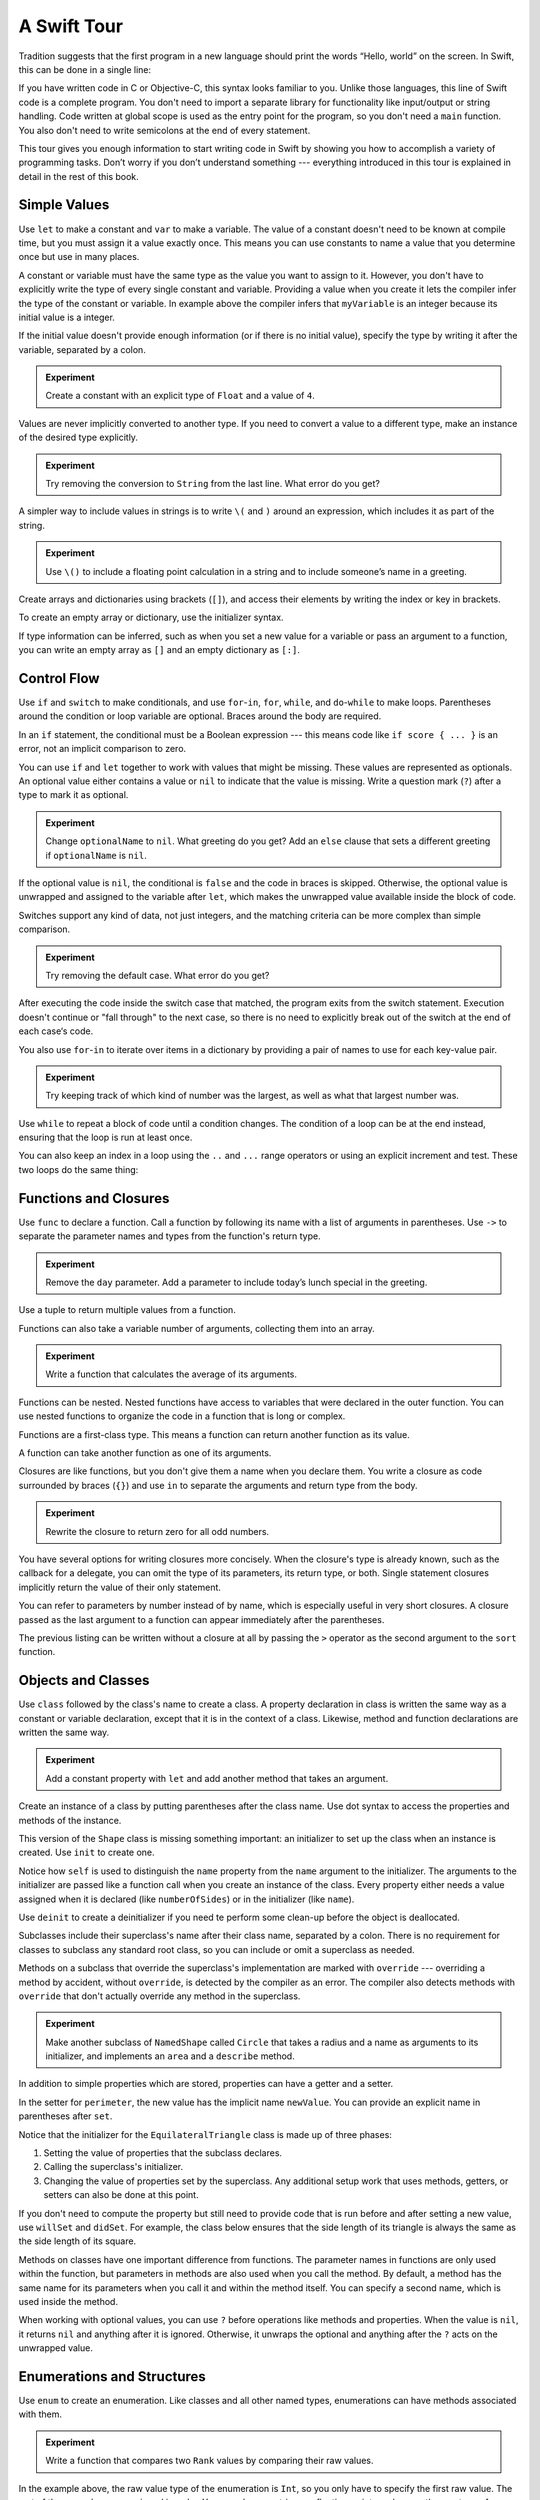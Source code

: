 A Swift Tour
============

.. !!! ATTENTION !!!

   Do not rename this file or directory.

   The name "GuidedTour/GuidedTour.rst" and
   "GuidedTour.xml" is hardcoded into
   the handoff process for the .playground file.
   You will cause lots of needless running around
   if you try to make it match the chapter title.

   We apologize for the inconvenience.

Tradition suggests that the first program in a new language
should print the words “Hello, world” on the screen.
In Swift, this can be done in a single line:

.. K&R uses “hello, world”.
   It seems worth breaking with tradition to use proper casing.

.. testcode::

   -> println("Hello, world")
   << Hello, world

If you have written code in C or Objective-C,
this syntax looks familiar to you.
Unlike those languages,
this line of Swift code is a complete program.
You don't need to import a separate library for functionality like
input/output or string handling.
Code written at global scope is used
as the entry point for the program,
so you don't need a ``main`` function.
You also don't need to write semicolons
at the end of every statement.

This tour gives you enough information
to start writing code in Swift
by showing you how to accomplish a variety of programming tasks.
Don’t worry if you don’t understand something ---
everything introduced in this tour
is explained in detail in the rest of this book.

Simple Values
-------------

Use ``let`` to make a constant and ``var`` to make a variable.
The value of a constant
doesn't need to be known at compile time,
but you must assign it a value exactly once.
This means you can use constants to name a value
that you determine once but use in many places.

.. testcode::

   -> var myVariable = 42
   << // myVariable : Int = 42
   -> myVariable = 50
   >> myVariable
   << // myVariable : Int = 50
   -> let myConstant = 42

.. TR: Is the requirement that constants need an initial value
   a current REPL limitation, or an expected language feature?

A constant or variable must have the same type
as the value you want to assign to it.
However, you don't have to explicitly write
the type of every single constant and variable.
Providing a value when you create it lets the compiler infer
the type of the constant or variable.
In example above
the compiler infers that ``myVariable`` is an integer
because its initial value is a integer.

If the initial value doesn't provide enough information
(or if there is no initial value),
specify the type by writing it after the variable,
separated by a colon.

.. testcode::

   -> let implicitInteger = 70
   << // implicitInteger : Int = 70
   -> let implicitDouble = 70.0
   << // implicitDouble : Double = 70.0
   -> let explicitDouble: Double = 70
   << // explicitDouble : Double = 70.0

.. admonition:: Experiment

   Create a constant with
   an explicit type of ``Float`` and a value of ``4``.

Values are never implicitly converted to another type.
If you need to convert a value to a different type,
make an instance of the desired type explicitly.

.. testcode::

   -> let label = "The width is "
   << // label : String = "The width is "
   -> let width = 94
   << // width : Int = 94
   -> println(label + String(width))
   << The width is 94

.. admonition:: Experiment

   Try removing the conversion to ``String`` from the last line.
   What error do you get?

.. TODO: Discuss with Core Writers ---
   are these experiments that make you familiar with errors
   helping you learn something?

A simpler way to include values in strings
is to write ``\(`` and ``)`` around an expression,
which includes it as part of the string.

.. testcode::

   -> let apples = 3
   << // apples : Int = 3
   -> let oranges = 5
   << // oranges : Int = 5
   -> let summary = "I have \(apples + oranges) pieces of fruit."
   << // summary : String = "I have 8 pieces of fruit."

.. admonition:: Experiment

   Use ``\()`` to
   include a floating point calculation in a string
   and to include someone’s name in a greeting.

Create arrays and dictionaries using brackets (``[]``),
and access their elements by writing
the index or key in brackets.

.. testcode::

    -> var shoppingList = ["catfish", "water", "tulips", "blue paint"]
    << // shoppingList : Array<String> = ["catfish", "water", "tulips", "blue paint"]
    -> shoppingList[1] = "bottle of water"
    ---
    -> var occupations = [
          "Malcolm": "Captain",
          "Kayley": "Mechanic",
        ]
    << // occupations : Dictionary<String, String> = Dictionary<String, String>(1.33333333333333, 3, <DictionaryBufferOwner<String, String> instance>)
    -> occupations["Jayne"] = "Public Relations"

To create an empty array or dictionary,
use the initializer syntax.

.. testcode::

   -> let emptyArray = String[]()
   << // emptyArray : Array<String> = []
   -> let emptyDictionary = Dictionary<String, Float>()
   << // emptyDictionary : Dictionary<String, Float> = Dictionary<String, Float>(1.33333333333333, 0, <DictionaryBufferOwner<String, Float> instance>)

If type information can be inferred,
such as when you set a new value for a variable
or pass an argument to a function,
you can write an empty array as ``[]``
and an empty dictionary as ``[:]``.

.. testcode::

   -> shoppingList = []   // Went shopping and bought everything.

Control Flow
------------

Use ``if`` and ``switch`` to make conditionals,
and use ``for``-``in``, ``for``, ``while``, and ``do``-``while``
to make loops.
Parentheses around the condition or loop variable are optional.
Braces around the body are required.

.. testcode::

    -> let individualScores = [75, 43, 103, 87, 12]
    << // individualScores : Array<Int> = [75, 43, 103, 87, 12]
    -> var teamScore = 0
    << // teamScore : Int = 0
    -> for score in individualScores {
           if score > 50 {
               teamScore += 3
           } else {
               teamScore += 1
           }
       }
    >> teamScore
    << // teamScore : Int = 11

..
   -> let haveJellyBabies = true
   << // haveJellyBabies : Bool = true
   -> if haveJellyBabies {
      }
   << Would you like a jelly baby?

In an ``if`` statement,
the conditional must be a Boolean expression ---
this means code like ``if score { ... }`` is an error,
not an implicit comparison to zero.

You can use ``if`` and ``let`` together
to work with values that might be missing.
These values are represented as optionals.
An optional value either contains a value
or ``nil`` to indicate that the value is missing.
Write a question mark (``?``) after a type
to mark it as optional.

.. TODO: Rewrite the last sentence to tie into the rest of the para.

.. testcode::

   -> var optionalString: String? = "Hello"
   << // optionalString : String? = <unprintable value>
   -> optionalString == nil
   <$ : Bool = false
   ---
   -> var optionalName: String? = "John Appleseed"
   << // optionalName : String? = <unprintable value>
   -> var greeting = "Hello!"
   << // greeting : String = "Hello!"
   -> if let name = optionalName {
         greeting = "Hello, \(name)"
      }
   >> greeting
   << // greeting : String = "Hello, John Appleseed"

.. admonition:: Experiment

   Change ``optionalName`` to ``nil``.
   What greeting do you get?
   Add an ``else`` clause that sets a different greeting
   if ``optionalName`` is ``nil``.

If the optional value is ``nil``,
the conditional is ``false`` and the code in braces is skipped.
Otherwise, the optional value is unwrapped and assigned
to the variable after ``let``,
which makes the unwrapped value available
inside the block of code.

.. TODO: Just --> they are not limited to integers

Switches support any kind of data, not just integers,
and the matching criteria can be more complex
than simple comparison.

.. testcode::

   -> let vegetable = "red pepper"
   << // vegetable : String = "red pepper"
   -> switch vegetable {
         case "celery":
            println("Add some raisins and make ants on a log.")
         case "cucumber", "watercress":
            println("That would make a good tea sandwich.")
         case let x where x.hasSuffix("pepper"):
            println("Is it a spicy \(x)?")
         default:
            println("Everything tastes good in soup.")
      }
   << Is it a spicy red pepper?

.. admonition:: Experiment

   Try removing the default case.
   What error do you get?

After executing the code inside the switch case that matched,
the program exits from the switch statement.
Execution doesn't continue or "fall through" to the next case,
so there is no need to explicitly break out of the switch
at the end of each case‘s code.

.. Omitting mention of "fallthrough" keyword.
   It's in the guide/reference if you need it.

You also use ``for``-``in`` to iterate over items in a dictionary
by providing a pair of names to use
for each key-value pair.

.. TODO: Shorten listing

.. testcode::

   -> let interestingNumbers = [
         "Prime": [2, 3, 5, 7, 11, 13],
         "Fibonacci": [1, 1, 2, 3, 5, 8],
         "Square": [1, 4, 9, 16, 25],
      ]
   << // interestingNumbers : Dictionary<String, Array<Int>> = Dictionary<String, Array<Int>>(1.33333333333333, 3, <DictionaryBufferOwner<String, Array<Int>> instance>)
   -> var largest = 0
   << // largest : Int = 0
   -> for (kind, numbers) in interestingNumbers {
         for number in numbers {
            if number > largest {
                largest = number
            }
         }
      }
   >> largest
   << // largest : Int = 25

.. admonition:: Experiment

   Try keeping track of which kind of number
   was the largest, as well as what that largest number was.

Use ``while`` to repeat a block of code until a condition changes.
The condition of a loop can be at the end instead,
ensuring that the loop is run at least once.

.. testcode::

   -> var n = 2
   << // n : Int = 2
   -> while n < 100 {
         n = n * 2
      }
   -> println("n is \(n)")
   << n is 128
   ---
   -> var m = 2
   << // m : Int = 2
   -> do {
         m = m * 2
      } while m < 100
   -> println("m is \(m)")
   << m is 128

You can also keep an index in a loop
using the ``..`` and ``...`` range operators
or using an explicit increment and test.
These two loops do the same thing:

.. testcode::

   -> for i in 0...3 {
         println(i)
      }
   << 0
   << 1
   << 2
   -> for var i = 0; i < 3; ++i {
         println(i)
      }
   << 0
   << 1
   << 2

Functions and Closures
----------------------

Use ``func`` to declare a function.
Call a function by following its name
with a list of arguments in parentheses.
Use ``->`` to separate the parameter names and types
from the function's return type.

.. testcode::

    -> func greet(name: String, day: String) -> String {
          return "Hello \(name), today is \(day)."
       }
    -> greet("Bob", "Tuesday")
    <$ : String = "Hello Bob, today is Tuesday."

.. admonition:: Experiment

   Remove the ``day`` parameter.
   Add a parameter to include today’s lunch special in the greeting.

Use a tuple to return multiple values from a function.

.. testcode::

   -> func getGasPrices() -> (Double, Double, Double) {
         return (3.59, 3.69, 3.79)
      }
   >> getGasPrices()
   <$ : (Double, Double, Double) = (3.59, 3.69, 3.79)

Functions can also take a variable number of arguments,
collecting them into an array.

.. testcode::

   -> // Reimplement the Standard Library sum function for Int values.
   -> func sumOf(numbers: Int...) -> Int {
         var sum = 0
         for number in numbers {
            sum += number
         }
         return sum
      }
   -> sumOf()
   <$ : Int = 0
   -> sumOf(42, 597, 12)
   <$ : Int = 651

.. admonition:: Experiment

   Write a function that calculates the average of its arguments.

Functions can be nested.
Nested functions have access to variables
that were declared in the outer function.
You can use nested functions
to organize the code in a function
that is long or complex.

.. TR: Any objections to this guidance?

.. testcode::

    -> func returnFifteen() -> Int {
          var y = 10
          func add() -> () {
             y += 5
          }
          add()
          return y
       }
    -> returnFifteen()
    <$ : Int = 15

Functions are a first-class type.
This means a function can return another function as its value.

.. testcode::

    -> func makeIncrementer() -> (Int -> Int) {
          func addOne(number: Int) -> Int {
             return 1 + number
          }
          return addOne
       }
    -> var increment = makeIncrementer()
    << // increment : (Int -> Int) = <unprintable value>
    -> increment(7)
    <$ : Int = 8

A function can take another function as one of its arguments.

.. testcode::

    -> func hasAnyMatches(list: Int[], condition: Int -> Bool) -> Bool {
          for item in list {
             if condition(item) {
                return true
             }
          }
          return false
       }
    -> func lessThanTen(number: Int) -> Bool {
          return number < 10
       }
    -> var numbers = [20, 19, 7, 12]
    << // numbers : Array<Int> = [8, 3, 5, 6]
    -> hasAnyMatches(numbers, lessThanTen)
    <$ : Bool = true

Closures are like functions,
but you don't give them a name when you declare them.
You write a closure as code surrounded by braces (``{}``)
and use ``in`` to separate the arguments and return type from the body.

.. testcode::

    -> numbers.map({
          (number: Int) -> Int in
          let result = 3 * number
          return result
       })
    <$ : Array<Int> = [24, 9, 15, 18]

.. admonition:: Experiment

   Rewrite the closure to return zero for all odd numbers.

You have several options for writing closures more concisely.
When the closure's type is already known,
such as the callback for a delegate,
you can omit the type of its parameters,
its return type, or both.
Single statement closures implicitly return the value
of their only statement.

.. testcode::

    -> numbers.map({ number in 3 * number })
    <$ : Array<Int> = [24, 9, 15, 18]

You can refer to parameters by number instead of by name,
which is especially useful in very short closures.
A closure passed as the last argument to a function
can appear immediately after the parentheses.

.. testcode::

    -> sort([1, 5, 3, 12, 2]) { $0 > $1 }
    <$ : Array<Int> = [12, 5, 3, 2, 1]

The previous listing can be written without a closure at all
by passing the ``>`` operator
as the second argument to the ``sort`` function.

.. testcode::

    -> sort([1, 5, 3, 12, 2], >)
    <$ : Array<Int> = [12, 5, 3, 2, 1]

.. Omitted curried functions and custom operators as "advanced" topics.

Objects and Classes
-------------------

Use ``class`` followed by the class's name to create a class.
A property declaration in class is written the same way
as a constant or variable declaration,
except that it is in the context of a class.
Likewise, method and function declarations are written the same way.

.. testcode::

    -> class Shape {
          var numberOfSides: Int = 0
          func description() -> String {
             return "A shape with \(numberOfSides) sides."
          }
       }
    >> Shape().description()
    <$ : String = "A shape with 0 sides."

.. admonition:: Experiment

   Add a constant property with ``let``
   and add another method that takes an argument.

Create an instance of a class
by putting parentheses after the class name.
Use dot syntax to access
the properties and methods of the instance.

.. testcode::

    -> var shape = Shape()
    << // shape : Shape = <Shape instance>
    -> shape.numberOfSides = 7
    -> var shapeDescription = shape.description()
    << // shapeDescription : String = "A shape with 7 sides."

This version of the ``Shape`` class is missing something important:
an initializer to set up the class when an instance is created.
Use ``init`` to create one.

.. testcode::

    -> class NamedShape {
          var numberOfSides: Int = 0
          var name: String

          init(name: String) {
             self.name = name
          }

          func description() -> String {
             return "A shape with \(numberOfSides) sides."
          }
       }
    >> NamedShape(name: "test name").name
    <$ : String = "test name"
    >> NamedShape(name: "test name").description()
    <$ : String = "A shape with 0 sides."

Notice how ``self`` is used to distinguish the ``name`` property
from the ``name`` argument to the initializer.
The arguments to the initializer are passed like a function call
when you create an instance of the class.
Every property either needs a value assigned
when it is declared (like ``numberOfSides``)
or in the initializer (like ``name``).

Use ``deinit`` to create a deinitializer
if you need te perform some clean-up
before the object is deallocated.

Subclasses include their superclass's name
after their class name,
separated by a colon.
There is no requirement for classes to subclass any standard root class,
so you can include or omit a superclass as needed.

Methods on a subclass that override the superclass's implementation
are marked with ``override`` ---
overriding a method by accident, without ``override``,
is detected by the compiler as an error.
The compiler also detects methods with ``override``
that don't actually override any method in the superclass.

.. testcode::

    -> class Square: NamedShape {
          var sideLength: Double

          init(sideLength: Double, name: String) {
             self.sideLength = sideLength
             super.init(name: name)
             numberOfSides = 4
          }

          func area() ->  Double {
             return sideLength * sideLength
          }

          override func description() -> String {
             return "A square with sides of length \(sideLength)."
          }
       }
    -> let test = Square(sideLength: 5.2, name: "my test square")
    << // test : Square = <Square instance>
    -> test.area()
    <$ : Double = 27.04
    -> test.description()
    <$ : String = "A square with sides of length 5.2."

.. admonition:: Experiment

   Make another subclass of ``NamedShape``
   called ``Circle``
   that takes a radius and a name
   as arguments to its initializer,
   and implements an ``area`` and a ``describe`` method.

In addition to simple properties which are stored,
properties can have a getter and a setter.

.. testcode::


    -> class EquilateralTriangle: Shape {
          var sideLength: Double = 0.0
    ---
          init(sideLength: Double, name: String) {
             self.sideLength = sideLength
             super.init(name: name)
             numberOfSides = 3
          }
    ---
          var perimeter: Double {
             get {
                 return 3.0 * sideLength
             }
             set {
                sideLength = newValue / 3.0
             }
          }
    ---
           override func description() -> String {
              return "An equilateral triagle with sides of length \(sideLength)."
           }
       }
    -> var triangle = EquilateralTriangle(sideLength: 3.1, name: "a triangle")
    -> triangle.perimeter
    <$ : Double = 9.3
    -> triangle.perimeter = 9.9
    -> triangle.sideLength
    <$ : Double = 3.3

In the setter for ``perimeter``,
the new value has the implicit name ``newValue``.
You can provide an explicit name in parentheses after ``set``.

Notice that the initializer for the ``EquilateralTriangle`` class
is made up of three phases:

1. Setting the value of properties that the subclass declares.

2. Calling the superclass's initializer.

3. Changing the value of properties set by the superclass.
   Any additional setup work that uses methods, getters, or setters
   can also be done at this point.

If you don't need to compute the property
but still need to provide code that is run before and after setting a new value,
use ``willSet`` and ``didSet``.
For example, the class below ensures
that the side length of its triangle
is always the same as the side length of its square.

.. testcode::

   -> class TriangleAndSquare {
         var triangle: triangle {
            willSet {
               square.sideLength = newValue.sideLength
            }
         }
         var square: Square {
            willSet {
               triangle.sideLength = newValue.sideLength
            }
         }
         init(size: Double, name: String) {
            square = Square(size, name)
            triangle = triangle(size, name)
         }
      }
   -> var triangleAndSquare = TriangleAndSquare(size: 10, name: "another test shape")
   << // triangleAndSquare :TriangleAndSquare = <TriangleAndSquare instance>
   -> triangleAndSquare.square.sideLength
   <$ : Double = 10.0
   -> triangleAndSquare.triangle.radius
   <$ : Double = 10.0
   -> triangleAndSquare.square = Square(sideLength: 50, name: "larger square")
   -> triangleAndSquare.triangle.radius
   <$ : Double = 50.0

.. What is getter-setter-keyword-clause for?
   It looks like you write var foo: Type { get }
   but what does that even mean?

.. Grammatically, these clauses are general to variables.
   Not sure what it would look like
   (or if it's even allowed)
   to use them outside a class or a struct.

Methods on classes have one important difference from functions.
The parameter names in functions are only used within the function,
but parameters in methods are also used when you call the method.
By default, a method has the same name for its parameters
when you call it and within the method itself.
You can specify a second name, which is used inside the method.

.. testcode::

    -> class Counter {
          var count: Int = 0
          func incrementBy(amount: Int, numberOfTimes times: Int) {
             count += amount * times
          }
       }
    -> var counter = Counter()
    -> counter.incrementBy(2, numberOfTimes: 7)

When working with optional values,
you can use ``?`` before operations like methods and properties.
When the value is ``nil``,
it returns ``nil`` and anything after it is ignored.
Otherwise, it unwraps the optional
and anything after the ``?`` acts on the unwrapped value.

.. TODO: Revise para -- "it" doesn't really have a referent

.. testcode::

    -> let optionalSquare: Square? = Square(size: 2.5, name:"optional ssquare")
    -> let sideLength = optionalSquare?.sideLength

Enumerations and Structures
---------------------------

Use ``enum`` to create an enumeration.
Like classes and all other named types,
enumerations can have methods associated with them.

.. testcode::

    -> enum Rank: Int {
          case Ace = 1
          case Two, Three, Four, Five, Six, Seven, Eight, Nine, Ten
          case Jack, Queen, King
          func description() -> String {
             switch self {
                case .Ace:
                   return "ace"
                case .Jack:
                   return "jack"
                case .Queen:
                   return "queen"
                case .King:
                   return "king"
                default:
                   return String(self.toRaw())
             }
          }
       }
    -> let ace = Rank.Ace
    << // ace : Rank = <opaque>
    -> let aceRawValue = ace.toRaw()
    <$ : Int = 1

.. admonition:: Experiment

   Write a function that compares two ``Rank`` values
   by comparing their raw values.

In the example above,
the raw value type of the enumeration is ``Int``,
so you only have to specify the first raw value.
The rest of the raw values are assigned in order.
You can also use strings or floating-point numbers
as the raw type of an enumeration.

Use the ``toRaw`` and ``fromRaw`` functions to convert
between the raw value and the enumeration value.

.. testcode::

    >> var test_threeDescription = ""
    -> if let convertedRank = Rank.fromRaw(3) {
    ->    let threeDescription = convertedRank.description()
    >>    test_threeDescription = threeDescription
    -> }
    >> test_threeDescription
    <$ : String "3"

The member values of an enumeration are actual values,
not just another way of writing their raw values.
In fact,
in cases where there isn't a meaningful raw value,
you don't have to provide one.

.. testcode::

    -> enum Suit {
          case Spades, Hearts, Diamonds, Clubs
          func description() -> String {
             switch self {
                case .Spades:
                   return "spades"
                case .Hearts:
                   return "hearts"
                case .Diamonds:
                   return "diamonds"
                case .Clubs:
                   return "clubs"
             }
          }
       }
    -> let hearts = Suit.Hearts
    << // hearts : Suit = <opaque>
    -> let heartsDescription = hearts.description()
    << // heartsDescription : String = "hearts"

.. admonition:: Experiment

   Add a ``color`` method to ``Suit`` which returns "black"
   for spades and clubs, and returns "red" for hearts and diamonds.

.. Suits are in Bridge order, which matches Unicode order.
   In other games, orders differ.
   Wikipedia lists a good half dozen orders.

Notice the two ways that the ``Hearts`` member of the enumeration
is referred to above.
When assigning a value to the ``hearts`` constant,
the enumeration member ``Suit.Hearts`` is written out in full
because the constant doesn't have an explicit type specified.
Inside the switch it could be abbreviated as just ``.Hearts``
because the value of ``self`` is already known to be a suit.
You can use the abbreviated form
anytime the value's type is already known.

Use ``struct`` to create a structure.
Structures support many of the same behaviors as classes,
including methods and initializers.
One of the most important differences
between structures and classes is that
structures are always copied when they are passed around in your code.

.. testcode::

    -> struct Card {
          var rank: Rank
          var suit: Suit
          func description() -> String {
             return "The \(rank.description()) of \(suit.description())"
          }
       }
    -> let threeOfSpades = Card(rank: .Three, suit:.Spades)
    << // threeOfSpades : Card = V4REPL4Card (has 2 children)
    -> let threeOfSpadesDescription = threeOfSpades.description()
    << // threeOfSpadesDescription : String = "The 3 of spades"

.. admonition:: Experiment

   Add a method to ``Card`` that creates
   a full deck of cards,
   with one card of each combination of rank and suit.


.. TODO: [Contributor 9502] wants me to rewrite the "different than raw" bit.

An enumeration can have other values associated with it.
This association is different than a raw value:
the raw value for a member of an enumeration is always the same,
but you provide the associated values
when you create the instance of the enumeration,
so different instances of the same member
can have different associated values.
For example,
consider the case of requesting
the sunrise and sunset time from a server.
The server either responds with the information,
or it responds with some error information.

.. testcode::

    -> enum ServerResponse {
          case Result(String, String)
          case Error(String)
       }
    ---
    -> let success = ServerResponse.Result("6:00 am", "8:09 pm")
    << // success : ServerResponse = <unprintable value>
    -> let failure = ServerResponse.Error("Out of cheese.")
    << // failure : ServerResponse = <unprintable value>
    ---
    >> var test_response: String = ""
    >> switch success {
    >>    case let .Result(sunrise, sunset):
    >>       test_response = "Sunrise is at \(sunrise) and sunset is at \(sunset)."
    >>    case let .Error(error):
    >>       test_response = "Failure...  \(error)"
    >> }
    >> test_response
    << // test_response : String = "Sunrise is at 6:00 am and sunset is at 8:09 pm."
    -> switch success {
          case let .Result(sunrise, sunset):
             let serverResponse = "Sunrise is at \(sunrise) and sunset is at \(sunset)."
          case let .Error(error):
             let serverResponse = "Failure...  \(error)"
       }

.. Note:
   The repetition ond odd structure for the switch above is because
   the REPL requires an initial value for variables to make it testable.
   From a playground side, I can see the value of a variable
   that's scoped only within the switch,
   so I don't need a variable in the outer scope.

.. admonition:: Experiment

   Add a third case to ``ServerResponse`` and to the switch.

Notice how the sunrise and sunset times
are extracted from the ``ServerResponse`` value
as part of matching the value against the switch cases.

Protocols and Extensions
------------------------

Use ``protocol`` to declare a protocol:

.. testcode::

    -> protocol ExampleProtocol {
           var simpleDescription: String { get }
           mutating func adjust()
       }

Classes, enumerations, and structs can all adopt protocols.

.. testcode::

    -> class SimpleClass: ExampleProtocol {
           var simpleDescription: String = "A very simple class."
           var anotherProperty: Int = 69105
           func adjust() {
               simpleDescription += "  Now 100% adjusted."
           }
       }
    -> var a = SimpleClass()
    << // a : SimpleClass = <SimpleClass instance>
    -> a.adjust()
    -> let aDescription = a.simpleDescription
    << // aDescription : String = "A very simple class.  Now 100% adjusted"
    ---
    -> struct SimpleStructure: ExampleProtocol {
           var simpleDescription: String = "A simple structure"
           mutating func adjust() {
               simpleDescription += " (adjusted)"
           }
       }
    -> var b = SimpleStructure()
    << // b : SimpleStructure = SimpleStructure("A simple structure")
    -> b.adjust()
    -> let bDescription = b.simpleDescription
    << // bDescription : String = "A simple structure (adjusted)"

.. admonition:: Experiment

   Write an enumeration that conforms to this protocol.

Notice the use of ``mutating`` in the declaration of ``SimpleStruct``
to mark a struct method that modifies the structure.
It is not needed in the declaration of ``SimpleClass``
because any method on a class can modify the class.

Use ``extension`` to add functionality to an existing type,
such as new methods and computed properties.
You can use an extension to add protocol conformance
to a type that is declared elsewhere,
or even a type you imported from a library or framework.

.. testcode::

    -> extension Int: ExampleProtocol {
           var simpleDescription: String {
               return "The number \(self)"
           }
           mutating func adjust() {
               self += 42
           }
        }
    -> 7.simpleDescription
    << // r0 : String = "The number 7"

.. admonition:: Experiment

   Write an extension for the ``Double`` type
   that adds an ``absoluteValue`` property.

You can use a protocol name just like any other named type ---
for example, to create a collection of objects
that have different types
but all conform to a particular protocol.
When you work with values whose type is a protocol type,
methods outside the protocol definition are not available.

.. testcode::

    -> let protocolValue: ExampleProtocol = a
    << protocolValue : ExampleProtocol = <ExampleProtocol instance>
    -> l.simpleDescription
    <$ : String = "A very simple class.  Now 100% adjusted"
    // l[0].anotherProperty  // Uncomment to see the error

Even though the first element of the array
has a runtime type of ``SimpleClass``,
the compiler treats it as the given type of ``ExampleProtocol``.
This means that you can't accidentally access
methods or properties that the class implements
in addition to its protocol conformance.

Generics
--------

Write a name inside angle brackets
to make a generic function or type.

.. testcode::

    -> func repeat<ItemType>(item: ItemType, times: Int) -> ItemType[] {
          var result = Array<ItemType>()
          for i in 0...times {
              result += item
          }
          return result
       }
    -> repeat("knock", 4)
    <$ : String[] = [knock, knock, knock, knock]

You can make generic forms of functions and methods,
as well as classes, enumerations, and structures.

.. FIXME: Add testcode expectation lines.

.. testcode::

    // Re-implement the Swift standard library's optional type
    -> enum Optional<T> {
          case None
          case Some(T)
       }
    -> var possibleInteger = Optional.None
    -> possibleInteger = .Some(100)

Use ``where`` after the type name
to specify a list of requirements ---
for example,
a protocol that that the type must implement,
to require that two types be the same,
or to require a class to have a particular superclass.

.. testcode::

   -> func anyCommonElements <T, U where
         T: Sequence, U: Sequence,
         T.GeneratorType.Element: Equatable,
         T.GeneratorType.Element == U.GeneratorType.Element>
      (lhs: T, rhs: U) -> Bool {
         for lhsItem in lhs {
            for rhsItem in rhs {
               if lhsItem == rhsItem {
                  return true
               }
            }
         }
         return false
      }
   -> anyCommonElements([1, 2, 3], [3])
   <$ : Bool = true

.. admonition:: Experiment

   Modify the ``anyCommonElements`` function
   to make a function that returns an array
   of the elements any two sequences have in common.

..
  TODO: dig into this error
  let l1 = [1: 100, 2: 200]
  let l2 = [(1, 100), (4, 5)]
  anyCommonElements(l1, l2)
  ^-- error: cannot convert the expression's type 'Bool' to type 'Array<(Int, Int)>'

In the simple cases,
you can omit ``where`` and simply
write the protocol or class name after a colon.
Writing ```<T: Equatable>``
is the same as writing ``<T where T: Equatable>``.

Continue Reading
----------------

Access the rest of this book on on the web,
download it in iBooks.
or download it as a PDF.

`The Swift Programming Language <//apple_ref/doc/uid/TP40014097>`_

.. TODO: Would be better to make this a link to the second chapter.
   Linking to a section though happens by name,
   so the link would read "Why Swift?"
